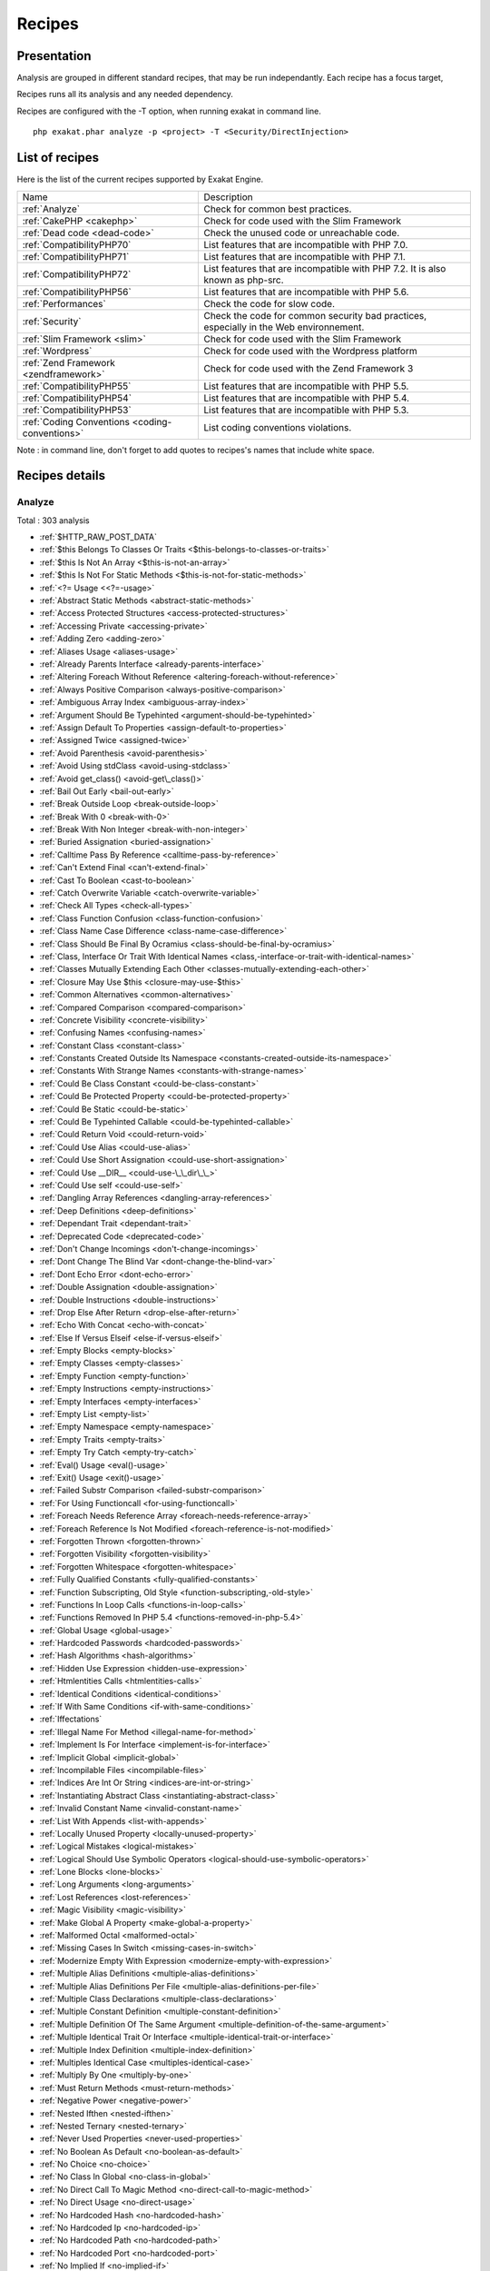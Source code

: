 .. _Recipes:

Recipes
*******

Presentation
############

Analysis are grouped in different standard recipes, that may be run independantly. Each recipe has a focus target, 

Recipes runs all its analysis and any needed dependency.

Recipes are configured with the -T option, when running exakat in command line.

::

   php exakat.phar analyze -p <project> -T <Security/DirectInjection>



List of recipes
###############

Here is the list of the current recipes supported by Exakat Engine.

+-----------------------------------------------+------------------------------------------------------------------------------------------------------+
|Name                                           | Description                                                                                          |
+-----------------------------------------------+------------------------------------------------------------------------------------------------------+
|:ref:`Analyze`                                 | Check for common best practices.                                                                     |
+-----------------------------------------------+------------------------------------------------------------------------------------------------------+
|:ref:`CakePHP <cakephp>`                       | Check for code used with the Slim Framework                                                          |
+-----------------------------------------------+------------------------------------------------------------------------------------------------------+
|:ref:`Dead code <dead-code>`                   | Check the unused code or unreachable code.                                                           |
+-----------------------------------------------+------------------------------------------------------------------------------------------------------+
|:ref:`CompatibilityPHP70`                      | List features that are incompatible with PHP 7.0.                                                    |
+-----------------------------------------------+------------------------------------------------------------------------------------------------------+
|:ref:`CompatibilityPHP71`                      | List features that are incompatible with PHP 7.1.                                                    |
+-----------------------------------------------+------------------------------------------------------------------------------------------------------+
|:ref:`CompatibilityPHP72`                      | List features that are incompatible with PHP 7.2. It is also known as php-src.                       |
+-----------------------------------------------+------------------------------------------------------------------------------------------------------+
|:ref:`CompatibilityPHP56`                      | List features that are incompatible with PHP 5.6.                                                    |
+-----------------------------------------------+------------------------------------------------------------------------------------------------------+
|:ref:`Performances`                            | Check the code for slow code.                                                                        |
+-----------------------------------------------+------------------------------------------------------------------------------------------------------+
|:ref:`Security`                                | Check the code for common security bad practices, especially in the Web environnement.               |
+-----------------------------------------------+------------------------------------------------------------------------------------------------------+
|:ref:`Slim Framework <slim>`                   | Check for code used with the Slim Framework                                                          |
+-----------------------------------------------+------------------------------------------------------------------------------------------------------+
|:ref:`Wordpress`                               | Check for code used with the Wordpress platform                                                      |
+-----------------------------------------------+------------------------------------------------------------------------------------------------------+
|:ref:`Zend Framework <zendframework>`          | Check for code used with the Zend Framework 3                                                        |
+-----------------------------------------------+------------------------------------------------------------------------------------------------------+
|:ref:`CompatibilityPHP55`                      | List features that are incompatible with PHP 5.5.                                                    |
+-----------------------------------------------+------------------------------------------------------------------------------------------------------+
|:ref:`CompatibilityPHP54`                      | List features that are incompatible with PHP 5.4.                                                    |
+-----------------------------------------------+------------------------------------------------------------------------------------------------------+
|:ref:`CompatibilityPHP53`                      | List features that are incompatible with PHP 5.3.                                                    |
+-----------------------------------------------+------------------------------------------------------------------------------------------------------+
|:ref:`Coding Conventions <coding-conventions>` | List coding conventions violations.                                                                  |
+-----------------------------------------------+------------------------------------------------------------------------------------------------------+

Note : in command line, don't forget to add quotes to recipes's names that include white space.

Recipes details
###############

.. comment: The rest of the document is automatically generated. Don't modify it manually. 
.. comment: Recipes details
.. comment: Generation date : Tue, 18 Apr 2017 10:59:11 +0000
.. comment: Generation hash : 4e809472b7397fc7645aa98159fa418a5692892a


.. _analyze:

Analyze
+++++++

Total : 303 analysis

* :ref:`$HTTP_RAW_POST_DATA`
* :ref:`$this Belongs To Classes Or Traits <$this-belongs-to-classes-or-traits>`
* :ref:`$this Is Not An Array <$this-is-not-an-array>`
* :ref:`$this Is Not For Static Methods <$this-is-not-for-static-methods>`
* :ref:`<?= Usage <<?=-usage>`
* :ref:`Abstract Static Methods <abstract-static-methods>`
* :ref:`Access Protected Structures <access-protected-structures>`
* :ref:`Accessing Private <accessing-private>`
* :ref:`Adding Zero <adding-zero>`
* :ref:`Aliases Usage <aliases-usage>`
* :ref:`Already Parents Interface <already-parents-interface>`
* :ref:`Altering Foreach Without Reference <altering-foreach-without-reference>`
* :ref:`Always Positive Comparison <always-positive-comparison>`
* :ref:`Ambiguous Array Index <ambiguous-array-index>`
* :ref:`Argument Should Be Typehinted <argument-should-be-typehinted>`
* :ref:`Assign Default To Properties <assign-default-to-properties>`
* :ref:`Assigned Twice <assigned-twice>`
* :ref:`Avoid Parenthesis <avoid-parenthesis>`
* :ref:`Avoid Using stdClass <avoid-using-stdclass>`
* :ref:`Avoid get_class() <avoid-get\_class()>`
* :ref:`Bail Out Early <bail-out-early>`
* :ref:`Break Outside Loop <break-outside-loop>`
* :ref:`Break With 0 <break-with-0>`
* :ref:`Break With Non Integer <break-with-non-integer>`
* :ref:`Buried Assignation <buried-assignation>`
* :ref:`Calltime Pass By Reference <calltime-pass-by-reference>`
* :ref:`Can't Extend Final <can't-extend-final>`
* :ref:`Cast To Boolean <cast-to-boolean>`
* :ref:`Catch Overwrite Variable <catch-overwrite-variable>`
* :ref:`Check All Types <check-all-types>`
* :ref:`Class Function Confusion <class-function-confusion>`
* :ref:`Class Name Case Difference <class-name-case-difference>`
* :ref:`Class Should Be Final By Ocramius <class-should-be-final-by-ocramius>`
* :ref:`Class, Interface Or Trait With Identical Names <class,-interface-or-trait-with-identical-names>`
* :ref:`Classes Mutually Extending Each Other <classes-mutually-extending-each-other>`
* :ref:`Closure May Use $this <closure-may-use-$this>`
* :ref:`Common Alternatives <common-alternatives>`
* :ref:`Compared Comparison <compared-comparison>`
* :ref:`Concrete Visibility <concrete-visibility>`
* :ref:`Confusing Names <confusing-names>`
* :ref:`Constant Class <constant-class>`
* :ref:`Constants Created Outside Its Namespace <constants-created-outside-its-namespace>`
* :ref:`Constants With Strange Names <constants-with-strange-names>`
* :ref:`Could Be Class Constant <could-be-class-constant>`
* :ref:`Could Be Protected Property <could-be-protected-property>`
* :ref:`Could Be Static <could-be-static>`
* :ref:`Could Be Typehinted Callable <could-be-typehinted-callable>`
* :ref:`Could Return Void <could-return-void>`
* :ref:`Could Use Alias <could-use-alias>`
* :ref:`Could Use Short Assignation <could-use-short-assignation>`
* :ref:`Could Use __DIR__ <could-use-\_\_dir\_\_>`
* :ref:`Could Use self <could-use-self>`
* :ref:`Dangling Array References <dangling-array-references>`
* :ref:`Deep Definitions <deep-definitions>`
* :ref:`Dependant Trait <dependant-trait>`
* :ref:`Deprecated Code <deprecated-code>`
* :ref:`Don't Change Incomings <don't-change-incomings>`
* :ref:`Dont Change The Blind Var <dont-change-the-blind-var>`
* :ref:`Dont Echo Error <dont-echo-error>`
* :ref:`Double Assignation <double-assignation>`
* :ref:`Double Instructions <double-instructions>`
* :ref:`Drop Else After Return <drop-else-after-return>`
* :ref:`Echo With Concat <echo-with-concat>`
* :ref:`Else If Versus Elseif <else-if-versus-elseif>`
* :ref:`Empty Blocks <empty-blocks>`
* :ref:`Empty Classes <empty-classes>`
* :ref:`Empty Function <empty-function>`
* :ref:`Empty Instructions <empty-instructions>`
* :ref:`Empty Interfaces <empty-interfaces>`
* :ref:`Empty List <empty-list>`
* :ref:`Empty Namespace <empty-namespace>`
* :ref:`Empty Traits <empty-traits>`
* :ref:`Empty Try Catch <empty-try-catch>`
* :ref:`Eval() Usage <eval()-usage>`
* :ref:`Exit() Usage <exit()-usage>`
* :ref:`Failed Substr Comparison <failed-substr-comparison>`
* :ref:`For Using Functioncall <for-using-functioncall>`
* :ref:`Foreach Needs Reference Array <foreach-needs-reference-array>`
* :ref:`Foreach Reference Is Not Modified <foreach-reference-is-not-modified>`
* :ref:`Forgotten Thrown <forgotten-thrown>`
* :ref:`Forgotten Visibility <forgotten-visibility>`
* :ref:`Forgotten Whitespace <forgotten-whitespace>`
* :ref:`Fully Qualified Constants <fully-qualified-constants>`
* :ref:`Function Subscripting, Old Style <function-subscripting,-old-style>`
* :ref:`Functions In Loop Calls <functions-in-loop-calls>`
* :ref:`Functions Removed In PHP 5.4 <functions-removed-in-php-5.4>`
* :ref:`Global Usage <global-usage>`
* :ref:`Hardcoded Passwords <hardcoded-passwords>`
* :ref:`Hash Algorithms <hash-algorithms>`
* :ref:`Hidden Use Expression <hidden-use-expression>`
* :ref:`Htmlentities Calls <htmlentities-calls>`
* :ref:`Identical Conditions <identical-conditions>`
* :ref:`If With Same Conditions <if-with-same-conditions>`
* :ref:`Iffectations`
* :ref:`Illegal Name For Method <illegal-name-for-method>`
* :ref:`Implement Is For Interface <implement-is-for-interface>`
* :ref:`Implicit Global <implicit-global>`
* :ref:`Incompilable Files <incompilable-files>`
* :ref:`Indices Are Int Or String <indices-are-int-or-string>`
* :ref:`Instantiating Abstract Class <instantiating-abstract-class>`
* :ref:`Invalid Constant Name <invalid-constant-name>`
* :ref:`List With Appends <list-with-appends>`
* :ref:`Locally Unused Property <locally-unused-property>`
* :ref:`Logical Mistakes <logical-mistakes>`
* :ref:`Logical Should Use Symbolic Operators <logical-should-use-symbolic-operators>`
* :ref:`Lone Blocks <lone-blocks>`
* :ref:`Long Arguments <long-arguments>`
* :ref:`Lost References <lost-references>`
* :ref:`Magic Visibility <magic-visibility>`
* :ref:`Make Global A Property <make-global-a-property>`
* :ref:`Malformed Octal <malformed-octal>`
* :ref:`Missing Cases In Switch <missing-cases-in-switch>`
* :ref:`Modernize Empty With Expression <modernize-empty-with-expression>`
* :ref:`Multiple Alias Definitions <multiple-alias-definitions>`
* :ref:`Multiple Alias Definitions Per File <multiple-alias-definitions-per-file>`
* :ref:`Multiple Class Declarations <multiple-class-declarations>`
* :ref:`Multiple Constant Definition <multiple-constant-definition>`
* :ref:`Multiple Definition Of The Same Argument <multiple-definition-of-the-same-argument>`
* :ref:`Multiple Identical Trait Or Interface <multiple-identical-trait-or-interface>`
* :ref:`Multiple Index Definition <multiple-index-definition>`
* :ref:`Multiples Identical Case <multiples-identical-case>`
* :ref:`Multiply By One <multiply-by-one>`
* :ref:`Must Return Methods <must-return-methods>`
* :ref:`Negative Power <negative-power>`
* :ref:`Nested Ifthen <nested-ifthen>`
* :ref:`Nested Ternary <nested-ternary>`
* :ref:`Never Used Properties <never-used-properties>`
* :ref:`No Boolean As Default <no-boolean-as-default>`
* :ref:`No Choice <no-choice>`
* :ref:`No Class In Global <no-class-in-global>`
* :ref:`No Direct Call To Magic Method <no-direct-call-to-magic-method>`
* :ref:`No Direct Usage <no-direct-usage>`
* :ref:`No Hardcoded Hash <no-hardcoded-hash>`
* :ref:`No Hardcoded Ip <no-hardcoded-ip>`
* :ref:`No Hardcoded Path <no-hardcoded-path>`
* :ref:`No Hardcoded Port <no-hardcoded-port>`
* :ref:`No Implied If <no-implied-if>`
* :ref:`No Isset With Empty <no-isset-with-empty>`
* :ref:`No Need For Else <no-need-for-else>`
* :ref:`No Parenthesis For Language Construct <no-parenthesis-for-language-construct>`
* :ref:`No Public Access <no-public-access>`
* :ref:`No Real Comparison <no-real-comparison>`
* :ref:`No Self Referencing Constant <no-self-referencing-constant>`
* :ref:`No Substr() One <no-substr()-one>`
* :ref:`No array_merge() In Loops <no-array\_merge()-in-loops>`
* :ref:`Non Ascii Variables <non-ascii-variables>`
* :ref:`Non Static Methods Called In A Static <non-static-methods-called-in-a-static>`
* :ref:`Non-constant Index In Array <non-constant-index-in-array>`
* :ref:`Not Definitions Only <not-definitions-only>`
* :ref:`Not Not <not-not>`
* :ref:`Null On New <null-on-new>`
* :ref:`Objects Don't Need References <objects-don't-need-references>`
* :ref:`Old Style Constructor <old-style-constructor>`
* :ref:`Old Style __autoload() <old-style-\_\_autoload()>`
* :ref:`One Letter Functions <one-letter-functions>`
* :ref:`One Variable String <one-variable-string>`
* :ref:`Only Variable Returned By Reference <only-variable-returned-by-reference>`
* :ref:`Or Die <or-die>`
* :ref:`Overwriting Variable <overwriting-variable>`
* :ref:`Overwritten Exceptions <overwritten-exceptions>`
* :ref:`Overwritten Literals <overwritten-literals>`
* :ref:`PHP Keywords As Names <php-keywords-as-names>`
* :ref:`Parent, Static Or Self Outside Class <parent,-static-or-self-outside-class>`
* :ref:`Phpinfo`
* :ref:`Pre-increment`
* :ref:`Preprocess Arrays <preprocess-arrays>`
* :ref:`Preprocessable`
* :ref:`Print And Die <print-and-die>`
* :ref:`Property Could Be Private <property-could-be-private>`
* :ref:`Property Used Below <property-used-below>`
* :ref:`Property Used In One Method Only <property-used-in-one-method-only>`
* :ref:`Property/Variable Confusion <property/variable-confusion>`
* :ref:`Queries In Loops <queries-in-loops>`
* :ref:`Redeclared PHP Functions <redeclared-php-functions>`
* :ref:`Redefined Class Constants <redefined-class-constants>`
* :ref:`Redefined Default <redefined-default>`
* :ref:`Relay Function <relay-function>`
* :ref:`Repeated Regex <repeated-regex>`
* :ref:`Repeated print() <repeated-print()>`
* :ref:`Results May Be Missing <results-may-be-missing>`
* :ref:`Return True False <return-true-false>`
* :ref:`Same Conditions <same-conditions>`
* :ref:`Sequences In For <sequences-in-for>`
* :ref:`Several Instructions On The Same Line <several-instructions-on-the-same-line>`
* :ref:`Short Open Tags <short-open-tags>`
* :ref:`Should Chain Exception <should-chain-exception>`
* :ref:`Should Make Alias <should-make-alias>`
* :ref:`Should Make Ternary <should-make-ternary>`
* :ref:`Should Typecast <should-typecast>`
* :ref:`Should Use Coalesce <should-use-coalesce>`
* :ref:`Should Use Constants <should-use-constants>`
* :ref:`Should Use Local Class <should-use-local-class>`
* :ref:`Should Use Prepared Statement <should-use-prepared-statement>`
* :ref:`Should Use SetCookie() <should-use-setcookie()>`
* :ref:`Should Use array_column() <should-use-array\_column()>`
* :ref:`Silently Cast Integer <silently-cast-integer>`
* :ref:`Static Loop <static-loop>`
* :ref:`Static Methods Called From Object <static-methods-called-from-object>`
* :ref:`Static Methods Can't Contain $this <static-methods-can't-contain-$this>`
* :ref:`Strange Name For Constants <strange-name-for-constants>`
* :ref:`Strange Name For Variables <strange-name-for-variables>`
* :ref:`Strict Comparison With Booleans <strict-comparison-with-booleans>`
* :ref:`String May Hold A Variable <string-may-hold-a-variable>`
* :ref:`Strpos Comparison <strpos-comparison>`
* :ref:`Switch To Switch <switch-to-switch>`
* :ref:`Switch With Too Many Default <switch-with-too-many-default>`
* :ref:`Switch Without Default <switch-without-default>`
* :ref:`Ternary In Concat <ternary-in-concat>`
* :ref:`Throw Functioncall <throw-functioncall>`
* :ref:`Throw In Destruct <throw-in-destruct>`
* :ref:`Throws An Assignement <throws-an-assignement>`
* :ref:`Timestamp Difference <timestamp-difference>`
* :ref:`Too Many Finds <too-many-finds>`
* :ref:`Too Many Local Variables <too-many-local-variables>`
* :ref:`Uncaught Exceptions <uncaught-exceptions>`
* :ref:`Unchecked Resources <unchecked-resources>`
* :ref:`Undefined Class Constants <undefined-class-constants>`
* :ref:`Undefined Classes <undefined-classes>`
* :ref:`Undefined Constants <undefined-constants>`
* :ref:`Undefined Functions <undefined-functions>`
* :ref:`Undefined Interfaces <undefined-interfaces>`
* :ref:`Undefined Parent <undefined-parent>`
* :ref:`Undefined Properties <undefined-properties>`
* :ref:`Undefined Trait <undefined-trait>`
* :ref:`Undefined static:: Or self:: <undefined-static\:\:-or-self\:\:>`
* :ref:`Unitialized Properties <unitialized-properties>`
* :ref:`Unknown Directive Name <unknown-directive-name>`
* :ref:`Unkown Regex Options <unkown-regex-options>`
* :ref:`Unpreprocessed Values <unpreprocessed-values>`
* :ref:`Unreachable Code <unreachable-code>`
* :ref:`Unresolved Classes <unresolved-classes>`
* :ref:`Unresolved Instanceof <unresolved-instanceof>`
* :ref:`Unresolved Use <unresolved-use>`
* :ref:`Unset In Foreach <unset-in-foreach>`
* :ref:`Unthrown Exception <unthrown-exception>`
* :ref:`Unused Arguments <unused-arguments>`
* :ref:`Unused Classes <unused-classes>`
* :ref:`Unused Constants <unused-constants>`
* :ref:`Unused Functions <unused-functions>`
* :ref:`Unused Global <unused-global>`
* :ref:`Unused Interfaces <unused-interfaces>`
* :ref:`Unused Label <unused-label>`
* :ref:`Unused Methods <unused-methods>`
* :ref:`Unused Returned Value <unused-returned-value>`
* :ref:`Unused Static Methods <unused-static-methods>`
* :ref:`Unused Static Properties <unused-static-properties>`
* :ref:`Unused Traits <unused-traits>`
* :ref:`Unused Use <unused-use>`
* :ref:`Use === null <use-===-null>`
* :ref:`Use Class Operator <use-class-operator>`
* :ref:`Use Constant As Arguments <use-constant-as-arguments>`
* :ref:`Use Instanceof <use-instanceof>`
* :ref:`Use Lower Case For Parent, Static And Self <use-lower-case-for-parent,-static-and-self>`
* :ref:`Use Object Api <use-object-api>`
* :ref:`Use Pathinfo <use-pathinfo>`
* :ref:`Use Positive Condition <use-positive-condition>`
* :ref:`Use System Tmp <use-system-tmp>`
* :ref:`Use With Fully Qualified Name <use-with-fully-qualified-name>`
* :ref:`Use const <use-const>`
* :ref:`Use random_int() <use-random\_int()>`
* :ref:`Used Once Property <used-once-property>`
* :ref:`Used Once Variables (In Scope) <used-once-variables-(in-scope)>`
* :ref:`Used Once Variables <used-once-variables>`
* :ref:`Useless Abstract Class <useless-abstract-class>`
* :ref:`Useless Brackets <useless-brackets>`
* :ref:`Useless Casting <useless-casting>`
* :ref:`Useless Check <useless-check>`
* :ref:`Useless Constructor <useless-constructor>`
* :ref:`Useless Final <useless-final>`
* :ref:`Useless Global <useless-global>`
* :ref:`Useless Instructions <useless-instructions>`
* :ref:`Useless Interfaces <useless-interfaces>`
* :ref:`Useless Parenthesis <useless-parenthesis>`
* :ref:`Useless Return <useless-return>`
* :ref:`Useless Switch <useless-switch>`
* :ref:`Useless Unset <useless-unset>`
* :ref:`Uses Default Values <uses-default-values>`
* :ref:`Using $this Outside A Class <using-$this-outside-a-class>`
* :ref:`Var`
* :ref:`While(List() = Each()) <while(list()-=-each())>`
* :ref:`Written Only Variables <written-only-variables>`
* :ref:`Wrong Number Of Arguments <wrong-number-of-arguments>`
* :ref:`Wrong Optional Parameter <wrong-optional-parameter>`
* :ref:`Wrong Parameter Type <wrong-parameter-type>`
* :ref:`Wrong fopen() Mode <wrong-fopen()-mode>`
* :ref:`__DIR__ Then Slash <\_\_dir\_\_-then-slash>`
* :ref:`__toString() Throws Exception <\_\_tostring()-throws-exception>`
* :ref:`crypt() Without Salt <crypt()-without-salt>`
* :ref:`error_reporting() With Integers <error\_reporting()-with-integers>`
* :ref:`eval() Without Try <eval()-without-try>`
* :ref:`ext/apc`
* :ref:`ext/fann`
* :ref:`ext/fdf`
* :ref:`ext/mysql`
* :ref:`ext/sqlite`
* :ref:`func_get_arg() Modified <func\_get\_arg()-modified>`
* :ref:`include_once() Usage <include\_once()-usage>`
* :ref:`list() May Omit Variables <list()-may-omit-variables>`
* :ref:`mcrypt_create_iv() With Default Values <mcrypt\_create\_iv()-with-default-values>`
* :ref:`preg_match_all() Flag <preg\_match\_all()-flag>`
* :ref:`preg_replace With Option e <preg\_replace-with-option-e>`
* :ref:`self, parent, static Outside Class <self,-parent,-static-outside-class>`
* :ref:`var_dump()... Usage <var\_dump()...-usage>`

.. _cakephp:

Cakephp
+++++++

Total : 17 analysis

* :ref:`CakePHP 2.5.0 Undefined Classes <cakephp-2.5.0-undefined-classes>`
* :ref:`CakePHP 2.6.0 Undefined Classes <cakephp-2.6.0-undefined-classes>`
* :ref:`CakePHP 2.7.0 Undefined Classes <cakephp-2.7.0-undefined-classes>`
* :ref:`CakePHP 2.8.0 Undefined Classes <cakephp-2.8.0-undefined-classes>`
* :ref:`CakePHP 2.9.0 Undefined Classes <cakephp-2.9.0-undefined-classes>`
* :ref:`CakePHP 3.0 Deprecated Class <cakephp-3.0-deprecated-class>`
* :ref:`CakePHP 3.0.0 Undefined Classes <cakephp-3.0.0-undefined-classes>`
* :ref:`CakePHP 3.1.0 Undefined Classes <cakephp-3.1.0-undefined-classes>`
* :ref:`CakePHP 3.2.0 Undefined Classes <cakephp-3.2.0-undefined-classes>`
* :ref:`CakePHP 3.3 Deprecated Class <cakephp-3.3-deprecated-class>`
* :ref:`CakePHP 3.3.0 Undefined Classes <cakephp-3.3.0-undefined-classes>`
* :ref:`CakePHP 3.4.0 Undefined Classes <cakephp-3.4.0-undefined-classes>`
* :ref:`CakePHP Used <cakephp-used>`
* :ref:`Deprecated Methodcalls in Cake 3.2 <deprecated-methodcalls-in-cake-3.2>`
* :ref:`Deprecated Methodcalls in Cake 3.3 <deprecated-methodcalls-in-cake-3.3>`
* :ref:`Deprecated Static calls in Cake 3.3 <deprecated-static-calls-in-cake-3.3>`
* :ref:`Deprecated Trait in Cake 3.3 <deprecated-trait-in-cake-3.3>`

.. _coding-conventions:

Coding Conventions
++++++++++++++++++

Total : 18 analysis

* :ref:`All Uppercase Variables <all-uppercase-variables>`
* :ref:`Bracketless Blocks <bracketless-blocks>`
* :ref:`Class Name Case Difference <class-name-case-difference>`
* :ref:`Close Tags <close-tags>`
* :ref:`Constant Comparison <constant-comparison>`
* :ref:`Curly Arrays <curly-arrays>`
* :ref:`Echo Or Print <echo-or-print>`
* :ref:`Empty Slots In Arrays <empty-slots-in-arrays>`
* :ref:`Interpolation`
* :ref:`Multiple Classes In One File <multiple-classes-in-one-file>`
* :ref:`No Plus One <no-plus-one>`
* :ref:`Non-lowercase Keywords <non-lowercase-keywords>`
* :ref:`Return With Parenthesis <return-with-parenthesis>`
* :ref:`Should Be Single Quote <should-be-single-quote>`
* :ref:`Unusual Case For PHP Functions <unusual-case-for-php-functions>`
* :ref:`Use With Fully Qualified Name <use-with-fully-qualified-name>`
* :ref:`Use const <use-const>`
* :ref:`Yoda Comparison <yoda-comparison>`

.. _compatibilityphp53:

CompatibilityPHP53
++++++++++++++++++

Total : 53 analysis

* :ref:`** For Exponent <**-for-exponent>`
* :ref:`... Usage <...-usage>`
* :ref:`::class`
* :ref:`Anonymous Classes <anonymous-classes>`
* :ref:`Binary Glossary <binary-glossary>`
* :ref:`Break With 0 <break-with-0>`
* :ref:`Cant Use Return Value In Write Context <cant-use-return-value-in-write-context>`
* :ref:`Class Const With Array <class-const-with-array>`
* :ref:`Closure May Use $this <closure-may-use-$this>`
* :ref:`Const With Array <const-with-array>`
* :ref:`Constant Scalar Expressions <constant-scalar-expressions>`
* :ref:`Define With Array <define-with-array>`
* :ref:`Dereferencing String And Arrays <dereferencing-string-and-arrays>`
* :ref:`Exponent Usage <exponent-usage>`
* :ref:`Foreach With list() <foreach-with-list()>`
* :ref:`Function Subscripting <function-subscripting>`
* :ref:`Group Use Declaration <group-use-declaration>`
* :ref:`Hash Algorithms Incompatible With PHP 5.3 <hash-algorithms-incompatible-with-php-5.3>`
* :ref:`Isset With Constant <isset-with-constant>`
* :ref:`List Short Syntax <list-short-syntax>`
* :ref:`List With Appends <list-with-appends>`
* :ref:`List With Keys <list-with-keys>`
* :ref:`Magic Visibility <magic-visibility>`
* :ref:`Methodcall On New <methodcall-on-new>`
* :ref:`Mixed Keys Arrays <mixed-keys-arrays>`
* :ref:`Multiple Exceptions Catch() <multiple-exceptions-catch()>`
* :ref:`New Functions In PHP 5.4 <new-functions-in-php-5.4>`
* :ref:`New Functions In PHP 5.5 <new-functions-in-php-5.5>`
* :ref:`New Functions In PHP 5.6 <new-functions-in-php-5.6>`
* :ref:`New Functions In PHP 7.0 <new-functions-in-php-7.0>`
* :ref:`No List With String <no-list-with-string>`
* :ref:`No String With Append <no-string-with-append>`
* :ref:`Null On New <null-on-new>`
* :ref:`PHP 7.0 New Classes <php-7.0-new-classes>`
* :ref:`PHP 7.0 New Interfaces <php-7.0-new-interfaces>`
* :ref:`PHP5 Indirect Variable Expression <php5-indirect-variable-expression>`
* :ref:`PHP7 Dirname <php7-dirname>`
* :ref:`Php 7 Indirect Expression <php-7-indirect-expression>`
* :ref:`Php 71 New Classes <php-71-new-classes>`
* :ref:`Php7 Relaxed Keyword <php7-relaxed-keyword>`
* :ref:`Scalar Typehint Usage <scalar-typehint-usage>`
* :ref:`Short Syntax For Arrays <short-syntax-for-arrays>`
* :ref:`Unicode Escape Partial <unicode-escape-partial>`
* :ref:`Unicode Escape Syntax <unicode-escape-syntax>`
* :ref:`Use Const And Functions <use-const-and-functions>`
* :ref:`Use Lower Case For Parent, Static And Self <use-lower-case-for-parent,-static-and-self>`
* :ref:`Usort Sorting In PHP 7.0 <usort-sorting-in-php-7.0>`
* :ref:`Variable Global <variable-global>`
* :ref:`__debugInfo() usage <\_\_debuginfo()-usage>`
* :ref:`eval() Without Try <eval()-without-try>`
* :ref:`ext/dba`
* :ref:`ext/fdf`
* :ref:`ext/ming`

.. _compatibilityphp54:

CompatibilityPHP54
++++++++++++++++++

Total : 49 analysis

* :ref:`** For Exponent <**-for-exponent>`
* :ref:`... Usage <...-usage>`
* :ref:`::class`
* :ref:`Anonymous Classes <anonymous-classes>`
* :ref:`Break With Non Integer <break-with-non-integer>`
* :ref:`Calltime Pass By Reference <calltime-pass-by-reference>`
* :ref:`Cant Use Return Value In Write Context <cant-use-return-value-in-write-context>`
* :ref:`Class Const With Array <class-const-with-array>`
* :ref:`Const With Array <const-with-array>`
* :ref:`Constant Scalar Expressions <constant-scalar-expressions>`
* :ref:`Define With Array <define-with-array>`
* :ref:`Dereferencing String And Arrays <dereferencing-string-and-arrays>`
* :ref:`Exponent Usage <exponent-usage>`
* :ref:`Foreach With list() <foreach-with-list()>`
* :ref:`Functions Removed In PHP 5.4 <functions-removed-in-php-5.4>`
* :ref:`Group Use Declaration <group-use-declaration>`
* :ref:`Hash Algorithms Incompatible With PHP 5.4/5 <hash-algorithms-incompatible-with-php-5.4/5>`
* :ref:`Isset With Constant <isset-with-constant>`
* :ref:`List Short Syntax <list-short-syntax>`
* :ref:`List With Appends <list-with-appends>`
* :ref:`List With Keys <list-with-keys>`
* :ref:`Magic Visibility <magic-visibility>`
* :ref:`Mixed Keys Arrays <mixed-keys-arrays>`
* :ref:`Multiple Exceptions Catch() <multiple-exceptions-catch()>`
* :ref:`New Functions In PHP 5.5 <new-functions-in-php-5.5>`
* :ref:`New Functions In PHP 5.6 <new-functions-in-php-5.6>`
* :ref:`New Functions In PHP 7.0 <new-functions-in-php-7.0>`
* :ref:`No List With String <no-list-with-string>`
* :ref:`No String With Append <no-string-with-append>`
* :ref:`Null On New <null-on-new>`
* :ref:`PHP 7.0 New Classes <php-7.0-new-classes>`
* :ref:`PHP 7.0 New Interfaces <php-7.0-new-interfaces>`
* :ref:`PHP5 Indirect Variable Expression <php5-indirect-variable-expression>`
* :ref:`PHP7 Dirname <php7-dirname>`
* :ref:`Php 7 Indirect Expression <php-7-indirect-expression>`
* :ref:`Php 71 New Classes <php-71-new-classes>`
* :ref:`Php7 Relaxed Keyword <php7-relaxed-keyword>`
* :ref:`Scalar Typehint Usage <scalar-typehint-usage>`
* :ref:`Unicode Escape Partial <unicode-escape-partial>`
* :ref:`Unicode Escape Syntax <unicode-escape-syntax>`
* :ref:`Use Const And Functions <use-const-and-functions>`
* :ref:`Use Lower Case For Parent, Static And Self <use-lower-case-for-parent,-static-and-self>`
* :ref:`Usort Sorting In PHP 7.0 <usort-sorting-in-php-7.0>`
* :ref:`Variable Global <variable-global>`
* :ref:`__debugInfo() usage <\_\_debuginfo()-usage>`
* :ref:`crypt() Without Salt <crypt()-without-salt>`
* :ref:`eval() Without Try <eval()-without-try>`
* :ref:`ext/mhash`
* :ref:`mcrypt_create_iv() With Default Values <mcrypt\_create\_iv()-with-default-values>`

.. _compatibilityphp55:

CompatibilityPHP55
++++++++++++++++++

Total : 45 analysis

* :ref:`** For Exponent <**-for-exponent>`
* :ref:`... Usage <...-usage>`
* :ref:`Anonymous Classes <anonymous-classes>`
* :ref:`Break With Non Integer <break-with-non-integer>`
* :ref:`Calltime Pass By Reference <calltime-pass-by-reference>`
* :ref:`Class Const With Array <class-const-with-array>`
* :ref:`Const With Array <const-with-array>`
* :ref:`Constant Scalar Expressions <constant-scalar-expressions>`
* :ref:`Define With Array <define-with-array>`
* :ref:`Empty With Expression <empty-with-expression>`
* :ref:`Exponent Usage <exponent-usage>`
* :ref:`Functions Removed In PHP 5.5 <functions-removed-in-php-5.5>`
* :ref:`Group Use Declaration <group-use-declaration>`
* :ref:`Isset With Constant <isset-with-constant>`
* :ref:`List Short Syntax <list-short-syntax>`
* :ref:`List With Appends <list-with-appends>`
* :ref:`List With Keys <list-with-keys>`
* :ref:`Magic Visibility <magic-visibility>`
* :ref:`Multiple Exceptions Catch() <multiple-exceptions-catch()>`
* :ref:`New Functions In PHP 5.6 <new-functions-in-php-5.6>`
* :ref:`New Functions In PHP 7.0 <new-functions-in-php-7.0>`
* :ref:`No List With String <no-list-with-string>`
* :ref:`No String With Append <no-string-with-append>`
* :ref:`Null On New <null-on-new>`
* :ref:`PHP 7.0 New Classes <php-7.0-new-classes>`
* :ref:`PHP 7.0 New Interfaces <php-7.0-new-interfaces>`
* :ref:`PHP5 Indirect Variable Expression <php5-indirect-variable-expression>`
* :ref:`PHP7 Dirname <php7-dirname>`
* :ref:`Php 7 Indirect Expression <php-7-indirect-expression>`
* :ref:`Php 71 New Classes <php-71-new-classes>`
* :ref:`Php7 Relaxed Keyword <php7-relaxed-keyword>`
* :ref:`Scalar Typehint Usage <scalar-typehint-usage>`
* :ref:`Unicode Escape Partial <unicode-escape-partial>`
* :ref:`Unicode Escape Syntax <unicode-escape-syntax>`
* :ref:`Use Const And Functions <use-const-and-functions>`
* :ref:`Use password_hash() <use-password\_hash()>`
* :ref:`Usort Sorting In PHP 7.0 <usort-sorting-in-php-7.0>`
* :ref:`Variable Global <variable-global>`
* :ref:`__debugInfo() usage <\_\_debuginfo()-usage>`
* :ref:`crypt() Without Salt <crypt()-without-salt>`
* :ref:`eval() Without Try <eval()-without-try>`
* :ref:`ext/apc`
* :ref:`ext/mhash`
* :ref:`ext/mysql`
* :ref:`mcrypt_create_iv() With Default Values <mcrypt\_create\_iv()-with-default-values>`

.. _compatibilityphp56:

CompatibilityPHP56
++++++++++++++++++

Total : 37 analysis

* :ref:`$HTTP_RAW_POST_DATA`
* :ref:`Anonymous Classes <anonymous-classes>`
* :ref:`Break With Non Integer <break-with-non-integer>`
* :ref:`Calltime Pass By Reference <calltime-pass-by-reference>`
* :ref:`Define With Array <define-with-array>`
* :ref:`Empty With Expression <empty-with-expression>`
* :ref:`Group Use Declaration <group-use-declaration>`
* :ref:`Isset With Constant <isset-with-constant>`
* :ref:`List Short Syntax <list-short-syntax>`
* :ref:`List With Appends <list-with-appends>`
* :ref:`List With Keys <list-with-keys>`
* :ref:`Magic Visibility <magic-visibility>`
* :ref:`Multiple Exceptions Catch() <multiple-exceptions-catch()>`
* :ref:`New Functions In PHP 7.0 <new-functions-in-php-7.0>`
* :ref:`No List With String <no-list-with-string>`
* :ref:`No String With Append <no-string-with-append>`
* :ref:`Non Static Methods Called In A Static <non-static-methods-called-in-a-static>`
* :ref:`Null On New <null-on-new>`
* :ref:`PHP 7.0 New Classes <php-7.0-new-classes>`
* :ref:`PHP 7.0 New Interfaces <php-7.0-new-interfaces>`
* :ref:`PHP5 Indirect Variable Expression <php5-indirect-variable-expression>`
* :ref:`PHP7 Dirname <php7-dirname>`
* :ref:`Php 7 Indirect Expression <php-7-indirect-expression>`
* :ref:`Php 71 New Classes <php-71-new-classes>`
* :ref:`Php7 Relaxed Keyword <php7-relaxed-keyword>`
* :ref:`Scalar Typehint Usage <scalar-typehint-usage>`
* :ref:`Unicode Escape Partial <unicode-escape-partial>`
* :ref:`Unicode Escape Syntax <unicode-escape-syntax>`
* :ref:`Use password_hash() <use-password\_hash()>`
* :ref:`Usort Sorting In PHP 7.0 <usort-sorting-in-php-7.0>`
* :ref:`Variable Global <variable-global>`
* :ref:`crypt() Without Salt <crypt()-without-salt>`
* :ref:`eval() Without Try <eval()-without-try>`
* :ref:`ext/apc`
* :ref:`ext/mhash`
* :ref:`ext/mysql`
* :ref:`mcrypt_create_iv() With Default Values <mcrypt\_create\_iv()-with-default-values>`

.. _compatibilityphp70:

CompatibilityPHP70
++++++++++++++++++

Total : 34 analysis

* :ref:`$HTTP_RAW_POST_DATA`
* :ref:`Break Outside Loop <break-outside-loop>`
* :ref:`Break With Non Integer <break-with-non-integer>`
* :ref:`Calltime Pass By Reference <calltime-pass-by-reference>`
* :ref:`Empty List <empty-list>`
* :ref:`Empty With Expression <empty-with-expression>`
* :ref:`Foreach Don't Change Pointer <foreach-don't-change-pointer>`
* :ref:`Hexadecimal In String <hexadecimal-in-string>`
* :ref:`List Short Syntax <list-short-syntax>`
* :ref:`List With Appends <list-with-appends>`
* :ref:`List With Keys <list-with-keys>`
* :ref:`Magic Visibility <magic-visibility>`
* :ref:`Multiple Definition Of The Same Argument <multiple-definition-of-the-same-argument>`
* :ref:`Multiple Exceptions Catch() <multiple-exceptions-catch()>`
* :ref:`Non Static Methods Called In A Static <non-static-methods-called-in-a-static>`
* :ref:`PHP 7.0 Removed Directives <php-7.0-removed-directives>`
* :ref:`PHP 70 Removed Functions <php-70-removed-functions>`
* :ref:`Parenthesis As Parameter <parenthesis-as-parameter>`
* :ref:`Php 7 Indirect Expression <php-7-indirect-expression>`
* :ref:`Php 71 New Classes <php-71-new-classes>`
* :ref:`Reserved Keywords In PHP 7 <reserved-keywords-in-php-7>`
* :ref:`Setlocale() Uses Constants <setlocale()-uses-constants>`
* :ref:`Simple Global Variable <simple-global-variable>`
* :ref:`Use password_hash() <use-password\_hash()>`
* :ref:`Usort Sorting In PHP 7.0 <usort-sorting-in-php-7.0>`
* :ref:`crypt() Without Salt <crypt()-without-salt>`
* :ref:`ext/apc`
* :ref:`ext/ereg`
* :ref:`ext/mhash`
* :ref:`ext/mysql`
* :ref:`func_get_arg() Modified <func\_get\_arg()-modified>`
* :ref:`mcrypt_create_iv() With Default Values <mcrypt\_create\_iv()-with-default-values>`
* :ref:`preg_replace With Option e <preg\_replace-with-option-e>`
* :ref:`set_exception_handler() Warning <set\_exception\_handler()-warning>`

.. _compatibilityphp71:

CompatibilityPHP71
++++++++++++++++++

Total : 45 analysis

* :ref:`$HTTP_RAW_POST_DATA`
* :ref:`Break Outside Loop <break-outside-loop>`
* :ref:`Break With Non Integer <break-with-non-integer>`
* :ref:`Calltime Pass By Reference <calltime-pass-by-reference>`
* :ref:`Empty List <empty-list>`
* :ref:`Empty With Expression <empty-with-expression>`
* :ref:`Foreach Don't Change Pointer <foreach-don't-change-pointer>`
* :ref:`Hexadecimal In String <hexadecimal-in-string>`
* :ref:`Invalid Octal In String <invalid-octal-in-string>`
* :ref:`List With Appends <list-with-appends>`
* :ref:`Magic Visibility <magic-visibility>`
* :ref:`Multiple Definition Of The Same Argument <multiple-definition-of-the-same-argument>`
* :ref:`New Functions In PHP 5.4 <new-functions-in-php-5.4>`
* :ref:`New Functions In PHP 5.5 <new-functions-in-php-5.5>`
* :ref:`New Functions In PHP 7.0 <new-functions-in-php-7.0>`
* :ref:`New Functions In PHP 7.1 <new-functions-in-php-7.1>`
* :ref:`No Substr() One <no-substr()-one>`
* :ref:`Non Static Methods Called In A Static <non-static-methods-called-in-a-static>`
* :ref:`PHP 7.0 New Classes <php-7.0-new-classes>`
* :ref:`PHP 7.0 New Interfaces <php-7.0-new-interfaces>`
* :ref:`PHP 7.0 Removed Directives <php-7.0-removed-directives>`
* :ref:`PHP 7.1 Microseconds <php-7.1-microseconds>`
* :ref:`PHP 7.1 Removed Directives <php-7.1-removed-directives>`
* :ref:`PHP 70 Removed Functions <php-70-removed-functions>`
* :ref:`PHP Keywords As Names <php-keywords-as-names>`
* :ref:`Parenthesis As Parameter <parenthesis-as-parameter>`
* :ref:`Php 71 New Classes <php-71-new-classes>`
* :ref:`Reserved Keywords In PHP 7 <reserved-keywords-in-php-7>`
* :ref:`Setlocale() Uses Constants <setlocale()-uses-constants>`
* :ref:`Simple Global Variable <simple-global-variable>`
* :ref:`Use Nullable Type <use-nullable-type>`
* :ref:`Use password_hash() <use-password\_hash()>`
* :ref:`Use random_int() <use-random\_int()>`
* :ref:`Using $this Outside A Class <using-$this-outside-a-class>`
* :ref:`Usort Sorting In PHP 7.0 <usort-sorting-in-php-7.0>`
* :ref:`crypt() Without Salt <crypt()-without-salt>`
* :ref:`ext/apc`
* :ref:`ext/ereg`
* :ref:`ext/mcrypt`
* :ref:`ext/mhash`
* :ref:`ext/mysql`
* :ref:`func_get_arg() Modified <func\_get\_arg()-modified>`
* :ref:`mcrypt_create_iv() With Default Values <mcrypt\_create\_iv()-with-default-values>`
* :ref:`preg_replace With Option e <preg\_replace-with-option-e>`
* :ref:`set_exception_handler() Warning <set\_exception\_handler()-warning>`

.. _compatibilityphp72:

CompatibilityPHP72
++++++++++++++++++

Total : 16 analysis

* :ref:`Hexadecimal In String <hexadecimal-in-string>`
* :ref:`Invalid Octal In String <invalid-octal-in-string>`
* :ref:`Magic Visibility <magic-visibility>`
* :ref:`New Constants In PHP 7.2 <new-constants-in-php-7.2>`
* :ref:`New Functions In PHP 7.1 <new-functions-in-php-7.1>`
* :ref:`New Functions In PHP 7.2 <new-functions-in-php-7.2>`
* :ref:`PHP 7.1 Microseconds <php-7.1-microseconds>`
* :ref:`PHP 7.1 Removed Directives <php-7.1-removed-directives>`
* :ref:`PHP 7.2 Deprecations <php-7.2-deprecations>`
* :ref:`PHP 7.2 Removed Functions <php-7.2-removed-functions>`
* :ref:`Use Nullable Type <use-nullable-type>`
* :ref:`Use random_int() <use-random\_int()>`
* :ref:`Using $this Outside A Class <using-$this-outside-a-class>`
* :ref:`ext/mcrypt`
* :ref:`ext/mhash`
* :ref:`preg_replace With Option e <preg\_replace-with-option-e>`

.. _dead-code:

Dead code
+++++++++

Total : 24 analysis

* :ref:`Can't Extend Final <can't-extend-final>`
* :ref:`Empty Instructions <empty-instructions>`
* :ref:`Empty Namespace <empty-namespace>`
* :ref:`Exception Order <exception-order>`
* :ref:`Locally Unused Property <locally-unused-property>`
* :ref:`Rethrown Exceptions <rethrown-exceptions>`
* :ref:`Undefined Caught Exceptions <undefined-caught-exceptions>`
* :ref:`Unreachable Code <unreachable-code>`
* :ref:`Unresolved Catch <unresolved-catch>`
* :ref:`Unresolved Instanceof <unresolved-instanceof>`
* :ref:`Unset In Foreach <unset-in-foreach>`
* :ref:`Unthrown Exception <unthrown-exception>`
* :ref:`Unused Classes <unused-classes>`
* :ref:`Unused Constants <unused-constants>`
* :ref:`Unused Functions <unused-functions>`
* :ref:`Unused Interfaces <unused-interfaces>`
* :ref:`Unused Label <unused-label>`
* :ref:`Unused Methods <unused-methods>`
* :ref:`Unused Protected Methods <unused-protected-methods>`
* :ref:`Unused Returned Value <unused-returned-value>`
* :ref:`Unused Static Methods <unused-static-methods>`
* :ref:`Unused Static Properties <unused-static-properties>`
* :ref:`Unused Use <unused-use>`
* :ref:`Used Protected Method <used-protected-method>`

.. _performances:

Performances
++++++++++++

Total : 25 analysis

* :ref:`Avoid Large Array Assignation <avoid-large-array-assignation>`
* :ref:`Avoid array_push() <avoid-array\_push()>`
* :ref:`Avoid array_unique() <avoid-array\_unique()>`
* :ref:`Could Use Short Assignation <could-use-short-assignation>`
* :ref:`Echo With Concat <echo-with-concat>`
* :ref:`Eval() Usage <eval()-usage>`
* :ref:`Fetch One Row Format <fetch-one-row-format>`
* :ref:`For Using Functioncall <for-using-functioncall>`
* :ref:`Functions In Loop Calls <functions-in-loop-calls>`
* :ref:`Getting Last Element <getting-last-element>`
* :ref:`Global Inside Loop <global-inside-loop>`
* :ref:`Join file() <join-file()>`
* :ref:`Make One Call With Array <make-one-call-with-array>`
* :ref:`No Count With 0 <no-count-with-0>`
* :ref:`No Substr() One <no-substr()-one>`
* :ref:`No array_merge() In Loops <no-array\_merge()-in-loops>`
* :ref:`Performances/NoGlob`
* :ref:`Performances/timeVsstrtotime`
* :ref:`Pre-increment`
* :ref:`Should Use Function Use <should-use-function-use>`
* :ref:`Should Use array_column() <should-use-array\_column()>`
* :ref:`Simplify Regex <simplify-regex>`
* :ref:`Slow Functions <slow-functions>`
* :ref:`Use Class Operator <use-class-operator>`
* :ref:`While(List() = Each()) <while(list()-=-each())>`

.. _security:

Security
++++++++

Total : 22 analysis

* :ref:`Avoid Those Crypto <avoid-those-crypto>`
* :ref:`Avoid sleep()/usleep() <avoid-sleep()/usleep()>`
* :ref:`Compare Hash <compare-hash>`
* :ref:`Direct Injection <direct-injection>`
* :ref:`Dont Echo Error <dont-echo-error>`
* :ref:`Encoded Simple Letters <encoded-simple-letters>`
* :ref:`Hardcoded Passwords <hardcoded-passwords>`
* :ref:`Indirect Injection <indirect-injection>`
* :ref:`No Hardcoded Hash <no-hardcoded-hash>`
* :ref:`No Hardcoded Ip <no-hardcoded-ip>`
* :ref:`No Hardcoded Port <no-hardcoded-port>`
* :ref:`Random Without Try <random-without-try>`
* :ref:`Register Globals <register-globals>`
* :ref:`Safe CurlOptions <safe-curloptions>`
* :ref:`Set Cookie Safe Arguments <set-cookie-safe-arguments>`
* :ref:`Should Use Prepared Statement <should-use-prepared-statement>`
* :ref:`Should Use session_regenerateid() <should-use-session\_regenerateid()>`
* :ref:`Unserialize Second Arg <unserialize-second-arg>`
* :ref:`Use random_int() <use-random\_int()>`
* :ref:`parse_str() Warning <parse\_str()-warning>`
* :ref:`preg_replace With Option e <preg\_replace-with-option-e>`
* :ref:`var_dump()... Usage <var\_dump()...-usage>`

.. _slim:

Slim
++++

Total : 25 analysis

* :ref:`No Echo In Route Callable <no-echo-in-route-callable>`
* :ref:`SlimPHP 1.0.0 Undefined Classes <slimphp-1.0.0-undefined-classes>`
* :ref:`SlimPHP 1.1.0 Undefined Classes <slimphp-1.1.0-undefined-classes>`
* :ref:`SlimPHP 1.2.0 Undefined Classes <slimphp-1.2.0-undefined-classes>`
* :ref:`SlimPHP 1.3.0 Undefined Classes <slimphp-1.3.0-undefined-classes>`
* :ref:`SlimPHP 1.5.0 Undefined Classes <slimphp-1.5.0-undefined-classes>`
* :ref:`SlimPHP 1.6.0 Undefined Classes <slimphp-1.6.0-undefined-classes>`
* :ref:`SlimPHP 2.0.0 Undefined Classes <slimphp-2.0.0-undefined-classes>`
* :ref:`SlimPHP 2.1.0 Undefined Classes <slimphp-2.1.0-undefined-classes>`
* :ref:`SlimPHP 2.2.0 Undefined Classes <slimphp-2.2.0-undefined-classes>`
* :ref:`SlimPHP 2.3.0 Undefined Classes <slimphp-2.3.0-undefined-classes>`
* :ref:`SlimPHP 2.4.0 Undefined Classes <slimphp-2.4.0-undefined-classes>`
* :ref:`SlimPHP 2.5.0 Undefined Classes <slimphp-2.5.0-undefined-classes>`
* :ref:`SlimPHP 2.6.0 Undefined Classes <slimphp-2.6.0-undefined-classes>`
* :ref:`SlimPHP 3.0.0 Undefined Classes <slimphp-3.0.0-undefined-classes>`
* :ref:`SlimPHP 3.1.0 Undefined Classes <slimphp-3.1.0-undefined-classes>`
* :ref:`SlimPHP 3.2.0 Undefined Classes <slimphp-3.2.0-undefined-classes>`
* :ref:`SlimPHP 3.3.0 Undefined Classes <slimphp-3.3.0-undefined-classes>`
* :ref:`SlimPHP 3.4.0 Undefined Classes <slimphp-3.4.0-undefined-classes>`
* :ref:`SlimPHP 3.5.0 Undefined Classes <slimphp-3.5.0-undefined-classes>`
* :ref:`SlimPHP 3.6.0 Undefined Classes <slimphp-3.6.0-undefined-classes>`
* :ref:`SlimPHP 3.7.0 Undefined Classes <slimphp-3.7.0-undefined-classes>`
* :ref:`SlimPHP 3.8.0 Undefined Classes <slimphp-3.8.0-undefined-classes>`
* :ref:`Use Slim <use-slim>`
* :ref:`Used Routes <used-routes>`

.. _wordpress:

Wordpress
+++++++++

Total : 10 analysis

* :ref:`Avoid Non Wordpress Globals <avoid-non-wordpress-globals>`
* :ref:`No Global Modification <no-global-modification>`
* :ref:`Nonce Creation <nonce-creation>`
* :ref:`Strange Names For Methods <strange-names-for-methods>`
* :ref:`Unescaped Variables In Templates <unescaped-variables-in-templates>`
* :ref:`Unverified Nonce <unverified-nonce>`
* :ref:`Use $wpdb Api <use-$wpdb-api>`
* :ref:`Use Wordpress Functions <use-wordpress-functions>`
* :ref:`Wpdb Best Usage <wpdb-best-usage>`
* :ref:`Wpdb Prepare Or Not <wpdb-prepare-or-not>`

.. _zendframework:

ZendFramework
+++++++++++++

Total : 184 analysis

* :ref:`Action Should Be In Controller <action-should-be-in-controller>`
* :ref:`Error Messages <error-messages>`
* :ref:`Exit() Usage <exit()-usage>`
* :ref:`Is Zend Framework 1 Controller <is-zend-framework-1-controller>`
* :ref:`Is Zend Framework 1 Helper <is-zend-framework-1-helper>`
* :ref:`Should Make Alias <should-make-alias>`
* :ref:`Should Regenerate Session Id <should-regenerate-session-id>`
* :ref:`Thrown Exceptions <thrown-exceptions>`
* :ref:`Undefined Class 2.0 <undefined-class-2.0>`
* :ref:`Undefined Class 2.1 <undefined-class-2.1>`
* :ref:`Undefined Class 2.2 <undefined-class-2.2>`
* :ref:`Undefined Class 2.3 <undefined-class-2.3>`
* :ref:`Undefined Class 2.4 <undefined-class-2.4>`
* :ref:`Undefined Class 2.5 <undefined-class-2.5>`
* :ref:`Undefined Class 3.0 <undefined-class-3.0>`
* :ref:`Undefined Zend 1.10 <undefined-zend-1.10>`
* :ref:`Undefined Zend 1.11 <undefined-zend-1.11>`
* :ref:`Undefined Zend 1.12 <undefined-zend-1.12>`
* :ref:`Undefined Zend 1.8 <undefined-zend-1.8>`
* :ref:`Undefined Zend 1.9 <undefined-zend-1.9>`
* :ref:`Wrong Class Location <wrong-class-location>`
* :ref:`ZF3 Usage Of Deprecated <zf3-usage-of-deprecated>`
* :ref:`Zend Classes <zend-classes>`
* :ref:`Zend Interface <zend-interface>`
* :ref:`Zend Trait <zend-trait>`
* :ref:`ZendF/DontUseGPC`
* :ref:`ZendF/ZendTypehinting`
* :ref:`Zend\Config`
* :ref:`zend-authentication 2.5.0 Undefined Classes <zend-authentication-2.5.0-undefined-classes>`
* :ref:`zend-authentication Usage <zend-authentication-usage>`
* :ref:`zend-barcode 2.5.0 Undefined Classes <zend-barcode-2.5.0-undefined-classes>`
* :ref:`zend-barcode 2.6.0 Undefined Classes <zend-barcode-2.6.0-undefined-classes>`
* :ref:`zend-barcode Usage <zend-barcode-usage>`
* :ref:`zend-cache 2.5.0 Undefined Classes <zend-cache-2.5.0-undefined-classes>`
* :ref:`zend-cache 2.6.0 Undefined Classes <zend-cache-2.6.0-undefined-classes>`
* :ref:`zend-cache 2.7.0 Undefined Classes <zend-cache-2.7.0-undefined-classes>`
* :ref:`zend-cache Usage <zend-cache-usage>`
* :ref:`zend-cache Usage <zend-cache-usage>`
* :ref:`zend-captcha 2.5.0 Undefined Classes <zend-captcha-2.5.0-undefined-classes>`
* :ref:`zend-captcha 2.6.0 Undefined Classes <zend-captcha-2.6.0-undefined-classes>`
* :ref:`zend-captcha 2.7.0 Undefined Classes <zend-captcha-2.7.0-undefined-classes>`
* :ref:`zend-captcha Usage <zend-captcha-usage>`
* :ref:`zend-code 2.5.0 Undefined Classes <zend-code-2.5.0-undefined-classes>`
* :ref:`zend-code 2.6.0 Undefined Classes <zend-code-2.6.0-undefined-classes>`
* :ref:`zend-code 3.0.0 Undefined Classes <zend-code-3.0.0-undefined-classes>`
* :ref:`zend-code 3.1.0 Undefined Classes <zend-code-3.1.0-undefined-classes>`
* :ref:`zend-code Usage <zend-code-usage>`
* :ref:`zend-config 2.5.x <zend-config-2.5.x>`
* :ref:`zend-config 2.6.x <zend-config-2.6.x>`
* :ref:`zend-config 3.0.x <zend-config-3.0.x>`
* :ref:`zend-config 3.1.x <zend-config-3.1.x>`
* :ref:`zend-console 2.5.0 Undefined Classes <zend-console-2.5.0-undefined-classes>`
* :ref:`zend-console 2.6.0 Undefined Classes <zend-console-2.6.0-undefined-classes>`
* :ref:`zend-console Usage <zend-console-usage>`
* :ref:`zend-crypt 2.5.0 Undefined Classes <zend-crypt-2.5.0-undefined-classes>`
* :ref:`zend-crypt 2.6.0 Undefined Classes <zend-crypt-2.6.0-undefined-classes>`
* :ref:`zend-crypt 3.0.0 Undefined Classes <zend-crypt-3.0.0-undefined-classes>`
* :ref:`zend-crypt 3.1.0 Undefined Classes <zend-crypt-3.1.0-undefined-classes>`
* :ref:`zend-crypt 3.2.0 Undefined Classes <zend-crypt-3.2.0-undefined-classes>`
* :ref:`zend-crypt Usage <zend-crypt-usage>`
* :ref:`zend-db 2.5.0 Undefined Classes <zend-db-2.5.0-undefined-classes>`
* :ref:`zend-db 2.6.0 Undefined Classes <zend-db-2.6.0-undefined-classes>`
* :ref:`zend-db 2.7.0 Undefined Classes <zend-db-2.7.0-undefined-classes>`
* :ref:`zend-db 2.8.0 Undefined Classes <zend-db-2.8.0-undefined-classes>`
* :ref:`zend-db Usage <zend-db-usage>`
* :ref:`zend-debug 2.5.0 Undefined Classes <zend-debug-2.5.0-undefined-classes>`
* :ref:`zend-debug Usage <zend-debug-usage>`
* :ref:`zend-di 2.5.0 Undefined Classes <zend-di-2.5.0-undefined-classes>`
* :ref:`zend-di 2.6.0 Undefined Classes <zend-di-2.6.0-undefined-classes>`
* :ref:`zend-di Usage <zend-di-usage>`
* :ref:`zend-dom 2.5.0 Undefined Classes <zend-dom-2.5.0-undefined-classes>`
* :ref:`zend-dom 2.6.0 Undefined Classes <zend-dom-2.6.0-undefined-classes>`
* :ref:`zend-dom Usage <zend-dom-usage>`
* :ref:`zend-escaper 2.5.0 Undefined Classes <zend-escaper-2.5.0-undefined-classes>`
* :ref:`zend-escaper Usage <zend-escaper-usage>`
* :ref:`zend-eventmanager 2.5.0 Undefined Classes <zend-eventmanager-2.5.0-undefined-classes>`
* :ref:`zend-eventmanager 2.5.0 Undefined Classes <zend-eventmanager-2.5.0-undefined-classes>`
* :ref:`zend-eventmanager 2.6.0 Undefined Classes <zend-eventmanager-2.6.0-undefined-classes>`
* :ref:`zend-eventmanager 2.6.0 Undefined Classes <zend-eventmanager-2.6.0-undefined-classes>`
* :ref:`zend-eventmanager 3.0.0 Undefined Classes <zend-eventmanager-3.0.0-undefined-classes>`
* :ref:`zend-eventmanager 3.0.0 Undefined Classes <zend-eventmanager-3.0.0-undefined-classes>`
* :ref:`zend-eventmanager 3.1.0 Undefined Classes <zend-eventmanager-3.1.0-undefined-classes>`
* :ref:`zend-eventmanager 3.1.0 Undefined Classes <zend-eventmanager-3.1.0-undefined-classes>`
* :ref:`zend-eventmanager Usage <zend-eventmanager-usage>`
* :ref:`zend-eventmanager Usage <zend-eventmanager-usage>`
* :ref:`zend-feed 2.5.0 Undefined Classes <zend-feed-2.5.0-undefined-classes>`
* :ref:`zend-feed 2.6.0 Undefined Classes <zend-feed-2.6.0-undefined-classes>`
* :ref:`zend-feed 2.7.0 Undefined Classes <zend-feed-2.7.0-undefined-classes>`
* :ref:`zend-feed Usage <zend-feed-usage>`
* :ref:`zend-file 2.5.0 Undefined Classes <zend-file-2.5.0-undefined-classes>`
* :ref:`zend-file 2.6.0 Undefined Classes <zend-file-2.6.0-undefined-classes>`
* :ref:`zend-file 2.7.0 Undefined Classes <zend-file-2.7.0-undefined-classes>`
* :ref:`zend-file Usage <zend-file-usage>`
* :ref:`zend-filter 2.5.0 Undefined Classes <zend-filter-2.5.0-undefined-classes>`
* :ref:`zend-filter 2.6.0 Undefined Classes <zend-filter-2.6.0-undefined-classes>`
* :ref:`zend-filter 2.7.0 Undefined Classes <zend-filter-2.7.0-undefined-classes>`
* :ref:`zend-filter Usage <zend-filter-usage>`
* :ref:`zend-form 2.5.0 Undefined Classes <zend-form-2.5.0-undefined-classes>`
* :ref:`zend-form 2.6.0 Undefined Classes <zend-form-2.6.0-undefined-classes>`
* :ref:`zend-form 2.7.0 Undefined Classes <zend-form-2.7.0-undefined-classes>`
* :ref:`zend-form 2.8.0 Undefined Classes <zend-form-2.8.0-undefined-classes>`
* :ref:`zend-form 2.9.0 Undefined Classes <zend-form-2.9.0-undefined-classes>`
* :ref:`zend-form Usage <zend-form-usage>`
* :ref:`zend-http 2.5.0 Undefined Classes <zend-http-2.5.0-undefined-classes>`
* :ref:`zend-http 2.6.0 Undefined Classes <zend-http-2.6.0-undefined-classes>`
* :ref:`zend-http Usage <zend-http-usage>`
* :ref:`zend-i18n 2.5.0 Undefined Classes <zend-i18n-2.5.0-undefined-classes>`
* :ref:`zend-i18n 2.6.0 Undefined Classes <zend-i18n-2.6.0-undefined-classes>`
* :ref:`zend-i18n 2.7.0 Undefined Classes <zend-i18n-2.7.0-undefined-classes>`
* :ref:`zend-i18n Usage <zend-i18n-usage>`
* :ref:`zend-i18n resources Usage <zend-i18n-resources-usage>`
* :ref:`zend-i18n-resources 2.5.x <zend-i18n-resources-2.5.x>`
* :ref:`zend-inputfilter 2.5.0 Undefined Classes <zend-inputfilter-2.5.0-undefined-classes>`
* :ref:`zend-inputfilter 2.6.0 Undefined Classes <zend-inputfilter-2.6.0-undefined-classes>`
* :ref:`zend-inputfilter 2.7.0 Undefined Classes <zend-inputfilter-2.7.0-undefined-classes>`
* :ref:`zend-inputfilter Usage <zend-inputfilter-usage>`
* :ref:`zend-json 2.5.0 Undefined Classes <zend-json-2.5.0-undefined-classes>`
* :ref:`zend-json 2.6.0 Undefined Classes <zend-json-2.6.0-undefined-classes>`
* :ref:`zend-json 3.0.0 Undefined Classes <zend-json-3.0.0-undefined-classes>`
* :ref:`zend-json Usage <zend-json-usage>`
* :ref:`zend-loader 2.5.0 Undefined Classes <zend-loader-2.5.0-undefined-classes>`
* :ref:`zend-loader Usage <zend-loader-usage>`
* :ref:`zend-log 2.5.0 Undefined Classes <zend-log-2.5.0-undefined-classes>`
* :ref:`zend-log 2.6.0 Undefined Classes <zend-log-2.6.0-undefined-classes>`
* :ref:`zend-log 2.7.0 Undefined Classes <zend-log-2.7.0-undefined-classes>`
* :ref:`zend-log 2.8.0 Undefined Classes <zend-log-2.8.0-undefined-classes>`
* :ref:`zend-log 2.9.0 Undefined Classes <zend-log-2.9.0-undefined-classes>`
* :ref:`zend-log Usage <zend-log-usage>`
* :ref:`zend-mail 2.5.0 Undefined Classes <zend-mail-2.5.0-undefined-classes>`
* :ref:`zend-mail 2.6.0 Undefined Classes <zend-mail-2.6.0-undefined-classes>`
* :ref:`zend-mail 2.7.0 Undefined Classes <zend-mail-2.7.0-undefined-classes>`
* :ref:`zend-mail Usage <zend-mail-usage>`
* :ref:`zend-math 2.5.0 Undefined Classes <zend-math-2.5.0-undefined-classes>`
* :ref:`zend-math 2.6.0 Undefined Classes <zend-math-2.6.0-undefined-classes>`
* :ref:`zend-math 2.7.0 Undefined Classes <zend-math-2.7.0-undefined-classes>`
* :ref:`zend-math 3.0.0 Undefined Classes <zend-math-3.0.0-undefined-classes>`
* :ref:`zend-math Usage <zend-math-usage>`
* :ref:`zend-memory 2.5.0 Undefined Classes <zend-memory-2.5.0-undefined-classes>`
* :ref:`zend-memory Usage <zend-memory-usage>`
* :ref:`zend-mime 2.5.0 Undefined Classes <zend-mime-2.5.0-undefined-classes>`
* :ref:`zend-mime 2.6.0 Undefined Classes <zend-mime-2.6.0-undefined-classes>`
* :ref:`zend-mime Usage <zend-mime-usage>`
* :ref:`zend-modulemanager 2.5.0 Undefined Classes <zend-modulemanager-2.5.0-undefined-classes>`
* :ref:`zend-modulemanager 2.6.0 Undefined Classes <zend-modulemanager-2.6.0-undefined-classes>`
* :ref:`zend-modulemanager 2.7.0 Undefined Classes <zend-modulemanager-2.7.0-undefined-classes>`
* :ref:`zend-modulemanager Usage <zend-modulemanager-usage>`
* :ref:`zend-mvc 2.5.x <zend-mvc-2.5.x>`
* :ref:`zend-mvc 2.6.x <zend-mvc-2.6.x>`
* :ref:`zend-mvc 2.7.x <zend-mvc-2.7.x>`
* :ref:`zend-mvc 3.0.x <zend-mvc-3.0.x>`
* :ref:`zend-mvc`
* :ref:`zend-navigation 2.5.0 Undefined Classes <zend-navigation-2.5.0-undefined-classes>`
* :ref:`zend-navigation 2.6.0 Undefined Classes <zend-navigation-2.6.0-undefined-classes>`
* :ref:`zend-navigation 2.7.0 Undefined Classes <zend-navigation-2.7.0-undefined-classes>`
* :ref:`zend-navigation 2.8.0 Undefined Classes <zend-navigation-2.8.0-undefined-classes>`
* :ref:`zend-navigation Usage <zend-navigation-usage>`
* :ref:`zend-paginator 2.5.0 Undefined Classes <zend-paginator-2.5.0-undefined-classes>`
* :ref:`zend-paginator 2.6.0 Undefined Classes <zend-paginator-2.6.0-undefined-classes>`
* :ref:`zend-paginator 2.7.0 Undefined Classes <zend-paginator-2.7.0-undefined-classes>`
* :ref:`zend-paginator Usage <zend-paginator-usage>`
* :ref:`zend-session 2.5.0 Undefined Classes <zend-session-2.5.0-undefined-classes>`
* :ref:`zend-session 2.6.0 Undefined Classes <zend-session-2.6.0-undefined-classes>`
* :ref:`zend-session 2.7.0 Undefined Classes <zend-session-2.7.0-undefined-classes>`
* :ref:`zend-session Usage <zend-session-usage>`
* :ref:`zend-test 2.5.0 Undefined Classes <zend-test-2.5.0-undefined-classes>`
* :ref:`zend-test 2.6.0 Undefined Classes <zend-test-2.6.0-undefined-classes>`
* :ref:`zend-test 3.0.0 Undefined Classes <zend-test-3.0.0-undefined-classes>`
* :ref:`zend-test Usage <zend-test-usage>`
* :ref:`zend-text 2.5.0 Undefined Classes <zend-text-2.5.0-undefined-classes>`
* :ref:`zend-text 2.6.0 Undefined Classes <zend-text-2.6.0-undefined-classes>`
* :ref:`zend-text Usage <zend-text-usage>`
* :ref:`zend-uri 2.5.x <zend-uri-2.5.x>`
* :ref:`zend-uri`
* :ref:`zend-validator 2.6.x <zend-validator-2.6.x>`
* :ref:`zend-validator 2.6.x <zend-validator-2.6.x>`
* :ref:`zend-validator 2.7.x <zend-validator-2.7.x>`
* :ref:`zend-validator 2.8.x <zend-validator-2.8.x>`
* :ref:`zend-validator`
* :ref:`zend-view 2.5.0 Undefined Classes <zend-view-2.5.0-undefined-classes>`
* :ref:`zend-view 2.6.0 Undefined Classes <zend-view-2.6.0-undefined-classes>`
* :ref:`zend-view 2.7.0 Undefined Classes <zend-view-2.7.0-undefined-classes>`
* :ref:`zend-view 2.8.0 Undefined Classes <zend-view-2.8.0-undefined-classes>`
* :ref:`zend-view 2.9.0 Undefined Classes <zend-view-2.9.0-undefined-classes>`
* :ref:`zend-view Usage <zend-view-usage>`

